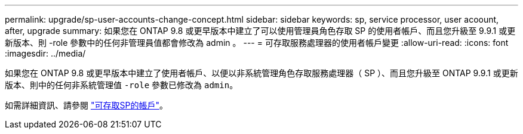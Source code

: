 ---
permalink: upgrade/sp-user-accounts-change-concept.html 
sidebar: sidebar 
keywords: sp, service processor, user acoount, after, upgrade 
summary: 如果您在 ONTAP 9.8 或更早版本中建立了可以使用管理員角色存取 SP 的使用者帳戶、而且您升級至 9.9.1 或更新版本、則 -role 參數中的任何非管理員值都會修改為 admin 。 
---
= 可存取服務處理器的使用者帳戶變更
:allow-uri-read: 
:icons: font
:imagesdir: ../media/


[role="lead"]
如果您在 ONTAP 9.8 或更早版本中建立了使用者帳戶、以便以非系統管理角色存取服務處理器（ SP ）、而且您升級至 ONTAP 9.9.1 或更新版本、則中的任何非系統管理值 `-role` 參數已修改為 `admin`。

如需詳細資訊、請參閱 link:../system-admin/accounts-access-sp-concept.html["可存取SP的帳戶"]。
